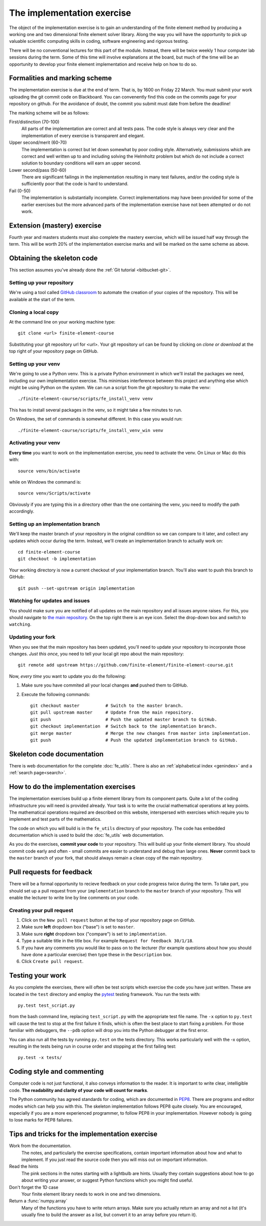 The implementation exercise
===========================

The object of the implementation exercise is to gain an understanding
of the finite element method by producing a working one and two
dimensional finite element solver library. Along the way you will have
the opportunity to pick up valuable scientific computing skills in
coding, software engineering and rigorous testing.

There will be no conventional lectures for this part of the
module. Instead, there will be twice weekly 1 hour computer lab sessions
during the term. Some of this time will involve explanations at the
board, but much of the time will be an opportunity to develop your
finite element implementation and receive help on how to do so.

Formalities and marking scheme
------------------------------

The implementation exercise is due at the end of term. That is, by
1600 on Friday 22 March. You must submit your work uploading the git
commit code on Blackboard. You can convenently find this code on the
commits page for your repository on github. For the avoidance of
doubt, the commit you submit must date from before the deadline!

The marking scheme will be as follows:

First/distinction (70-100)  
  All parts of the implementation are correct and all tests pass. The
  code style is always very clear and the implementation of every
  exercise is transparent and elegant.
Upper second/merit (60-70)
  The implementation is correct but let down somewhat by poor coding
  style. Alternatively, submissions which are correct and well
  written up to and including solving the Helmholtz problem but
  which do not include a correct solution to boundary conditions will
  earn an upper second.
Lower second/pass (50-60)
  There are significant failings in the implementation resulting in
  many test failures, and/or the coding style is
  sufficiently poor that the code is hard to understand.
Fail (0-50)
  The implementation is substantially incomplete. Correct
  implementations may have been provided for some of the earlier exercises but
  the more advanced parts of the implementation exercise have not been
  attempted or do not work.

Extension (mastery) exercise
----------------------------

Fourth year and masters students must also complete the mastery
exercise, which will be issued half way through the term. This will be
worth 20% of the implementation exercise marks and will be marked on
the same scheme as above.   

Obtaining the skeleton code
---------------------------

This section assumes you've already done the :ref:`Git tutorial <bitbucket-git>`.

Setting up your repository
~~~~~~~~~~~~~~~~~~~~~~~~~~

We're using a tool called `GitHub classroom <https://classroom.github.com>`_ to automate the creation of your
copies of the repository. This will be available at the start of the term.


Cloning a local copy
~~~~~~~~~~~~~~~~~~~~

At the command line on your working machine type::

  git clone <url> finite-element-course

Substituting your git repository url for <url>. Your git repository
url can be found by clicking on `clone or download` at the top right of your repository page on GitHub. 

Setting up your venv
~~~~~~~~~~~~~~~~~~~~

We're going to use a Python venv. This is a private Python environment
in which we'll install the packages we need, including our own
implementation exercise. This minimises interference between this
project and anything else which might be using Python on the
system. We can run a script from the git repository to make the venv::

  ./finite-element-course/scripts/fe_install_venv venv

This has to install several packages in the venv, so it might take a
few minutes to run.

On Windows, the set of commands is somewhat different. In this case
you would run::

  ./finite-element-course/scripts/fe_install_venv_win venv

Activating your venv
~~~~~~~~~~~~~~~~~~~~

**Every time** you want to work on the implementation exercise, you need
to activate the venv. On Linux or Mac do this with::

  source venv/bin/activate

while on Windows the command is::

  source venv/Scripts/activate

Obviously if you are typing this in a directory other than the one
containing the venv, you need to modify the path accordingly.

Setting up an implementation branch
~~~~~~~~~~~~~~~~~~~~~~~~~~~~~~~~~~~

We'll keep the master branch of your repository in the original
condition so we can compare to it later, and collect any updates which
occur during the term. Instead, we'll create an implementation branch
to actually work on::

  cd finite-element-course
  git checkout -b implementation

Your working directory is now a current checkout of your
implementation branch. You'll also want to push this branch to GitHub::

  git push --set-upstream origin implementation

Watching for updates and issues
~~~~~~~~~~~~~~~~~~~~~~~~~~~~~~~

You should make sure you are notified of all updates on the main
repository and all issues anyone raises. For this, you should navigate
to `the main repository
<https://github.com/finite-element/finite-element-course>`_. On the
top right there is an eye icon. Select the drop-down box and switch to
``watching``.

Updating your fork
~~~~~~~~~~~~~~~~~~

When you see that the main repository has been updated, you'll need to
update your repository to incorporate those changes. *Just this once*,
you need to tell your local git repo about the main repository::

  git remote add upstream https://github.com/finite-element/finite-element-course.git

Now, *every time* you want to update you do the following:
  
#. Make sure you have commited all your local changes **and** pushed
   them to GitHub.
#. Execute the following commands::
   
     git checkout master          # Switch to the master branch.
     git pull upstream master     # Update from the main repository.
     git push                     # Push the updated master branch to GitHub.
     git checkout implementation  # Switch back to the implementation branch.
     git merge master             # Merge the new changes from master into implementation.
     git push                     # Push the updated implementation branch to GitHub.
   
Skeleton code documentation
---------------------------

There is web documentation for the complete :doc:`fe_utils`. There is
also an :ref:`alphabetical index <genindex>` and a :ref:`search page<search>`.

How to do the implementation exercises
--------------------------------------

The implementation exercises build up a finite element library from
its component parts. Quite a lot of the coding infrastructure you will
need is provided already. Your task is to write the crucial
mathematical operations at key points. The mathematical operations
required are described on this website, interspersed with exercises
which require you to implement and test parts of the mathematics.

The code on which you will build is in the ``fe_utils`` directory of
your repository. The code has embedded documentation which is used to
build the :doc:`fe_utils` web documentation.

As you do the exercises, **commit your code** to your repository. This
will build up your finite element library. You should commit code
early and often - small commits are easier to understand and debug
than large ones. **Never** commit back to the ``master`` branch of your
fork, that should always remain a clean copy of the main repository.

Pull requests for feedback
--------------------------

There will be a formal opportunity to recieve feedback on your code
progress twice during the term. To take part, you should set up a pull
request from your ``implementation`` branch to the ``master`` branch
of your repository. This will enable the lecturer to write line by
line comments on your code. 

Creating your pull request
~~~~~~~~~~~~~~~~~~~~~~~~~~

#. Click on the ``New pull request`` button at the top of your
   repository page on GitHub.
#. Make sure **left** dropdown box ("base") is set to ``master``.
#. Make sure **right** dropdown box ("compare") is set to ``implementation``.
#. Type a suitable title in the title box. For example 
   ``Request for feedback 30/1/18``.
#. If you have any comments you would like to pass on to the lecturer
   (for example questions about how you should have done a particular
   exercise) then type these in the ``Description`` box.
#. Click ``Create pull request``.


Testing your work
-----------------

As you complete the exercises, there will often be test scripts which
exercise the code you have just written. These are located in the
``test`` directory and employ the `pytest <http://pytest.org/>`_
testing framework. You run the tests with:: 

   py.test test_script.py

from the bash command line, replacing ``test_script.py`` with the appropriate
test file name. The ``-x`` option to ``py.test`` will cause the test
to stop at the first failure it finds, which is often the best place
to start fixing a problem. For those familiar with debuggers, the
``--pdb`` option will drop you into the Python debugger at the first
error.

You can also run all the tests by running ``py.test`` on the tests
directory. This works particularly well with the -x option, resulting
in the tests being run in course order and stopping at the first
failing test::

  py.test -x tests/


Coding style and commenting
---------------------------

Computer code is not just functional, it also conveys information to
the reader. It is important to write clear, intelligible code. **The
readability and clarity of your code will count for marks**.

The Python community has agreed standards for coding, which are
documented in `PEP8
<https://www.python.org/dev/peps/pep-0008/>`_. There are programs and
editor modes which can help you with this. The skeleton implementation
follows PEP8 quite closely. You are encouraged, especially if you are
a more experienced programmer, to follow PEP8 in your
implementation. However nobody is going to lose marks for PEP8
failures.

Tips and tricks for the implementation exercise
-----------------------------------------------

Work from the documentation.
   The notes, and particularly the exercise specifications, contain
   important information about how and what to implement. If you just
   read the source code then you will miss out on important
   information.
Read the hints
   The pink sections in the notes starting with a lightbulb are
   hints. Usually they contain suggestions about how to go about
   writing your answer, or suggest Python functions which you might
   find useful.
Don't forget the 1D case
   Your finite element library needs to work in one and two dimensions.
Return a :func:`numpy.array`
   Many of the functions you have to write return arrays. Make sure
   you actually return an array and not a list (it's usually fine to
   build the answer as a list, but convert it to an array before you
   return it).

.. |git-branch| image:: git-branch.*
   :height: 20px
   :width: 3ex

.. |pullrequest| image:: _static/pullrequest.png
   :height: 20px
   :width: 3ex
